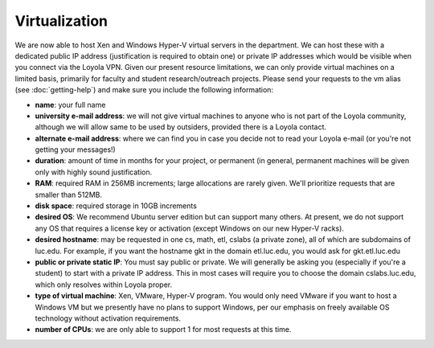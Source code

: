 Virtualization
~~~~~~~~~~~~~~

We are now able to host Xen and Windows Hyper-V virtual servers in the
department. We can host these with a dedicated public IP address (justification
is required to obtain one) or private IP addresses which would be visible when
you connect via the Loyola VPN.  Given our present resource limitations, we can
only provide virtual machines on a limited basis, primarily for faculty and
student research/outreach projects. Please send your requests to the vm alias
(see :doc:`getting-help`) and make sure you include the following information:

-  **name**: your full name
-  **university e-mail address**: we will not give virtual machines to
   anyone who is not part of the Loyola community, although we will
   allow same to be used by outsiders, provided there is a Loyola
   contact.
-  **alternate e-mail address**: where we can find you in case you
   decide not to read your Loyola e-mail (or you're not getting your
   messages!)
-  **duration**: amount of time in months for your project, or permanent
   (in general, permanent machines will be given only with highly sound
   justification.
-  **RAM**: required RAM in 256MB increments; large allocations are
   rarely given. We'll prioritize requests that are smaller than 512MB.
-  **disk space**: required storage in 10GB increments
-  **desired OS**: We recommend Ubuntu server edition but can support
   many others. At present, we do not support any OS that requires a
   license key or activation (except Windows on our new Hyper-V racks).
-  **desired hostname**: may be requested in one cs, math, etl, cslabs
   (a private zone), all of which are subdomains of luc.edu. For
   example, if you want the hostname gkt in the domain etl.luc.edu, you
   would ask for gkt.etl.luc.edu
-  **public or private static IP**: You must say public or private. We
   will generally be asking you (especially if you're a student) to
   start with a private IP address. This in most cases will require you
   to choose the domain cslabs.luc.edu, which only resolves within
   Loyola proper.
-  **type of virtual machine**: Xen, VMware, Hyper-V program. You would
   only need VMware if you want to host a Windows VM but we presently
   have no plans to support Windows, per our emphasis on freely
   available OS technology without activation requirements.
-  **number of CPUs**: we are only able to support 1 for most requests
   at this time.
